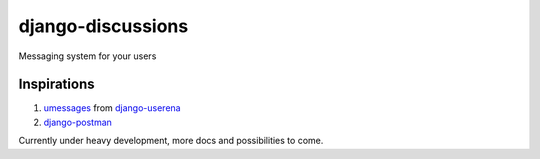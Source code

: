 django-discussions
==================

Messaging system for your users

Inspirations
------------

1. `umessages <https://github.com/bread-and-pepper/django-userena/tree/master/userena/contrib/umessages>`_ from `django-userena <http://www.django-userena.org/>`_

2. `django-postman <https://bitbucket.org/psam/django-postman/wiki/Home>`_

Currently under heavy development, more docs and possibilities to come.
